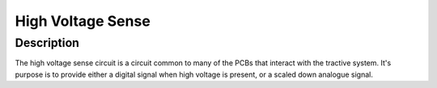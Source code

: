 High Voltage Sense
==================

**Description**
###############
The high voltage sense circuit is a circuit common to many of the PCBs that interact with the tractive system. 
It's purpose is to provide either a digital signal when high voltage is present, or a scaled down analogue signal.
